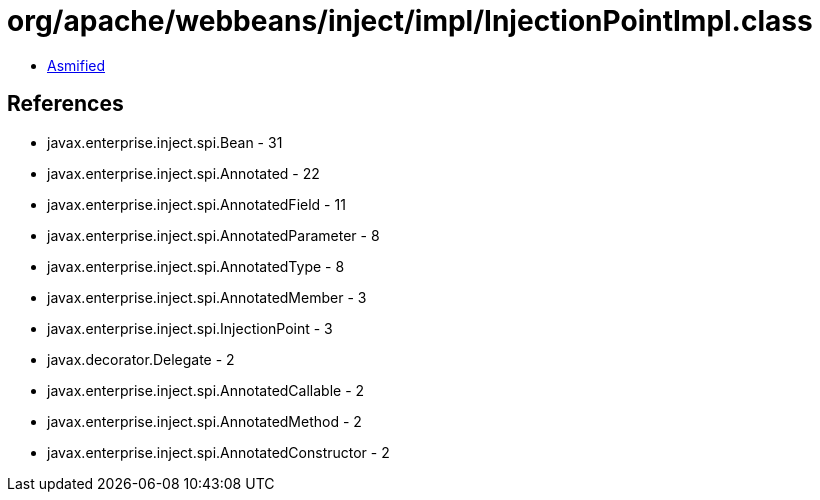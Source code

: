 = org/apache/webbeans/inject/impl/InjectionPointImpl.class

 - link:InjectionPointImpl-asmified.java[Asmified]

== References

 - javax.enterprise.inject.spi.Bean - 31
 - javax.enterprise.inject.spi.Annotated - 22
 - javax.enterprise.inject.spi.AnnotatedField - 11
 - javax.enterprise.inject.spi.AnnotatedParameter - 8
 - javax.enterprise.inject.spi.AnnotatedType - 8
 - javax.enterprise.inject.spi.AnnotatedMember - 3
 - javax.enterprise.inject.spi.InjectionPoint - 3
 - javax.decorator.Delegate - 2
 - javax.enterprise.inject.spi.AnnotatedCallable - 2
 - javax.enterprise.inject.spi.AnnotatedMethod - 2
 - javax.enterprise.inject.spi.AnnotatedConstructor - 2
